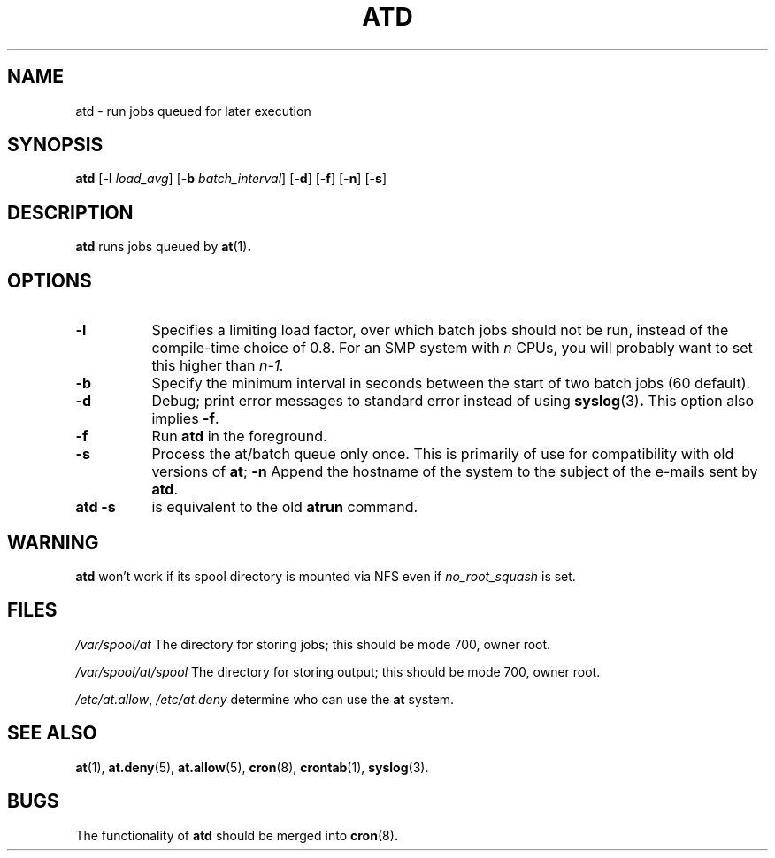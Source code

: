 .TH ATD 8 2009-11-14
.SH NAME
atd \- run jobs queued for later execution
.SH SYNOPSIS
.B atd
.RB [ \-l
.IR load_avg ]
.RB [ \-b
.IR batch_interval ]
.RB [ \-d ]
.RB [ \-f ]
.RB [ \-n ]
.RB [ \-s ]
.SH DESCRIPTION
.B atd
runs jobs queued by
.BR at (1) .
.PP
.SH OPTIONS
.TP 8
.B \-l
Specifies a limiting load factor, over which batch jobs should
not be run, instead of the compile-time choice of 0.8.
For an SMP system with
.I n
CPUs, you will probably want to set this higher than
.IR n\-1.
.TP 8
.B \-b
Specify the minimum interval in seconds between the start of two
batch jobs (60 default).
.TP 8
.B \-d
Debug; print error messages to standard error instead of using
.BR syslog (3) .
This option also implies
.BR \-f .
.TP
.B \-f
Run
.BR atd
in the foreground.
.TP 8
.B \-s
Process the at/batch queue only once.
This is primarily of use for compatibility with old versions of
.BR at ;
.B \-n
Append the hostname of the system to the subject of the e-mails sent by
.BR atd .
.TP 8
.B "atd \-s"
is equivalent to the old
.B atrun
command.
.SH WARNING
.B atd
won't work if its spool directory is mounted via NFS even if
.I no_root_squash
is set.
.SH FILES
.I /var/spool/at
The directory for storing jobs; this should be mode 700, owner
root.
.PP
.I /var/spool/at/spool
The directory for storing output; this should be mode 700, owner
root.
.PP
.IR /etc/at.allow ,
.I /etc/at.deny
determine who can use the
.B at
system.
.SH "SEE ALSO"
.BR at (1),
.BR at.deny (5),
.BR at.allow (5),
.BR cron (8),
.BR crontab (1),
.BR syslog (3).
.SH BUGS
The functionality of
.B atd
should be merged into
.BR cron (8) .
